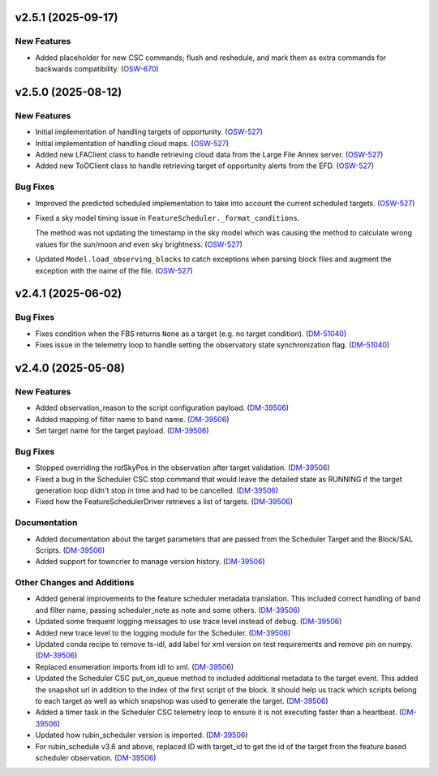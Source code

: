 v2.5.1 (2025-09-17)
===================

New Features
------------

- Added placeholder for new CSC commands; flush and reshedule, and mark them as extra commands for backwards compatibility. (`OSW-670 <https://rubinobs.atlassian.net//browse/OSW-670>`_)


v2.5.0 (2025-08-12)
===================

New Features
------------

- Initial implementation of handling targets of opportunity. (`OSW-527 <https://rubinobs.atlassian.net//browse/OSW-527>`_)
- Initial implementation of handling cloud maps. (`OSW-527 <https://rubinobs.atlassian.net//browse/OSW-527>`_)
- Added new LFAClient class to handle retrieving cloud data from the Large File Annex server. (`OSW-527 <https://rubinobs.atlassian.net//browse/OSW-527>`_)
- Added new ToOClient class to handle retrieving target of opportunity alerts from the EFD. (`OSW-527 <https://rubinobs.atlassian.net//browse/OSW-527>`_)


Bug Fixes
---------

- Improved the predicted scheduled implementation to take into account the current scheduled targets. (`OSW-527 <https://rubinobs.atlassian.net//browse/OSW-527>`_)
- Fixed a sky model timing issue in ``FeatureScheduler._format_conditions``.

  The method was not updating the timestamp in the sky model which was causing the method to calculate wrong values for the sun/moon and even sky brightness. (`OSW-527 <https://rubinobs.atlassian.net//browse/OSW-527>`_)
- Updated ``Model.load_observing_blocks`` to catch exceptions when parsing block files and augment the exception with the name of the file. (`OSW-527 <https://rubinobs.atlassian.net//browse/OSW-527>`_)


v2.4.1 (2025-06-02)
===================

Bug Fixes
---------

- Fixes condition when the FBS returns ``None`` as a target (e.g. no target condition). (`DM-51040 <https://rubinobs.atlassian.net//browse/DM-51040>`_)
- Fixes issue in the telemetry loop to handle setting the observatory state synchronization flag. (`DM-51040 <https://rubinobs.atlassian.net//browse/DM-51040>`_)


v2.4.0 (2025-05-08)
===================

New Features
------------

- Added observation_reason to the script configuration payload. (`DM-39506 <https://rubinobs.atlassian.net//browse/DM-39506>`_)
- Added mapping of filter name to band name. (`DM-39506 <https://rubinobs.atlassian.net//browse/DM-39506>`_)
- Set target name for the target payload. (`DM-39506 <https://rubinobs.atlassian.net//browse/DM-39506>`_)


Bug Fixes
---------

- Stopped overriding the rotSkyPos in the observation after target validation. (`DM-39506 <https://rubinobs.atlassian.net//browse/DM-39506>`_)
- Fixed a bug in the Scheduler CSC stop command that would leave the detailed state as RUNNING if the target generation loop didn't stop in time and had to be cancelled. (`DM-39506 <https://rubinobs.atlassian.net//browse/DM-39506>`_)
- Fixed how the FeatureSchedulerDriver retrieves a list of targets. (`DM-39506 <https://rubinobs.atlassian.net//browse/DM-39506>`_)


Documentation
-------------

- Added documentation about the target parameters that are passed from the Scheduler Target and the Block/SAL Scripts. (`DM-39506 <https://rubinobs.atlassian.net//browse/DM-39506>`_)
- Added support for towncrier to manage version history. (`DM-39506 <https://rubinobs.atlassian.net//browse/DM-39506>`_)


Other Changes and Additions
---------------------------

- Added general improvements to the feature scheduler metadata translation.
  This included correct handling of band and filter name, passing scheduler_note as note and some others. (`DM-39506 <https://rubinobs.atlassian.net//browse/DM-39506>`_)
- Updated some frequent logging messages to use trace level instead of debug. (`DM-39506 <https://rubinobs.atlassian.net//browse/DM-39506>`_)
- Added new trace level to the logging module for the Scheduler. (`DM-39506 <https://rubinobs.atlassian.net//browse/DM-39506>`_)
- Updated conda recipe to remove ts-idl, add label for xml version on test requirements and remove pin on numpy. (`DM-39506 <https://rubinobs.atlassian.net//browse/DM-39506>`_)
- Replaced enumeration imports from idl to xml. (`DM-39506 <https://rubinobs.atlassian.net//browse/DM-39506>`_)
- Updated the Scheduler CSC put_on_queue method to included additional metadata to the target event.
  This added the snapshot url in addition to the index of the first script of the block.
  It should help us track which scripts belong to each target as well as which snapshop was used to generate the target. (`DM-39506 <https://rubinobs.atlassian.net//browse/DM-39506>`_)
- Added a timer task in the Scheduler CSC telemetry loop to ensure it is not executing faster than a heartbeat. (`DM-39506 <https://rubinobs.atlassian.net//browse/DM-39506>`_)
- Updated how rubin_scheduler version is imported. (`DM-39506 <https://rubinobs.atlassian.net//browse/DM-39506>`_)
- For rubin_schedule v3.6 and above, replaced ID with target_id to get the id of the target from the feature based scheduler observation. (`DM-39506 <https://rubinobs.atlassian.net//browse/DM-39506>`_)
